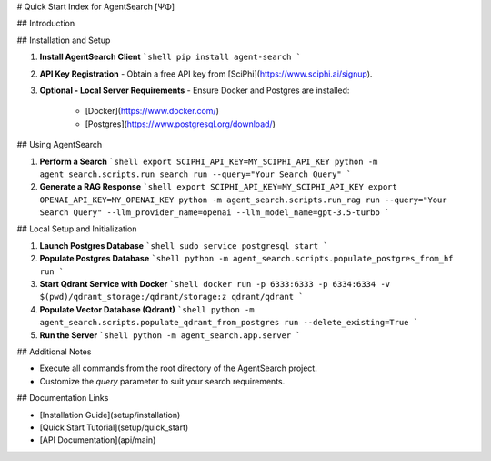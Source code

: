 .. _agent_search_quick_start

# Quick Start Index for AgentSearch [ΨΦ]

## Introduction

## Installation and Setup

1. **Install AgentSearch Client**
   ```shell
   pip install agent-search
   ```

2. **API Key Registration**
   - Obtain a free API key from [SciPhi](https://www.sciphi.ai/signup).

3. **Optional - Local Server Requirements**
   - Ensure Docker and Postgres are installed:
     - [Docker](https://www.docker.com/)
     - [Postgres](https://www.postgresql.org/download/)

## Using AgentSearch

1. **Perform a Search**
   ```shell
   export SCIPHI_API_KEY=MY_SCIPHI_API_KEY
   python -m agent_search.scripts.run_search run --query="Your Search Query"
   ```

2. **Generate a RAG Response**
   ```shell
   export SCIPHI_API_KEY=MY_SCIPHI_API_KEY
   export OPENAI_API_KEY=MY_OPENAI_KEY
   python -m agent_search.scripts.run_rag run --query="Your Search Query" --llm_provider_name=openai --llm_model_name=gpt-3.5-turbo
   ```

## Local Setup and Initialization

1. **Launch Postgres Database**
   ```shell
   sudo service postgresql start
   ```

2. **Populate Postgres Database**
   ```shell
   python -m agent_search.scripts.populate_postgres_from_hf run
   ```

3. **Start Qdrant Service with Docker**
   ```shell
   docker run -p 6333:6333 -p 6334:6334 -v $(pwd)/qdrant_storage:/qdrant/storage:z qdrant/qdrant
   ```

4. **Populate Vector Database (Qdrant)**
   ```shell
   python -m agent_search.scripts.populate_qdrant_from_postgres run --delete_existing=True
   ```

5. **Run the Server**
   ```shell
   python -m agent_search.app.server
   ```

## Additional Notes

- Execute all commands from the root directory of the AgentSearch project.
- Customize the `query` parameter to suit your search requirements.

## Documentation Links

- [Installation Guide](setup/installation)
- [Quick Start Tutorial](setup/quick_start)
- [API Documentation](api/main)